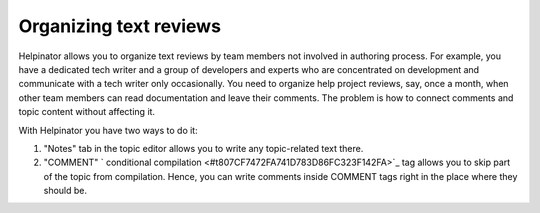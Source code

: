 =========================
Organizing text reviews
=========================


Helpinator allows you to organize text reviews by team members not involved in authoring process. For example, you have a dedicated tech writer and a group of developers and experts who are concentrated on development and communicate with a tech writer only occasionally. You need to organize help project reviews, say, once a month, when other team members can read documentation and leave their comments. The problem is how to connect comments and topic content without affecting it.


With Helpinator you have two ways to do it:


1. "Notes" tab in the topic editor allows you to write any topic-related text there.
2. "COMMENT" ` conditional compilation <#t807CF7472FA741D783D86FC323F142FA>`_ tag allows you to skip part of the topic from compilation. Hence, you can write comments inside COMMENT tags right in the place where they should be.

